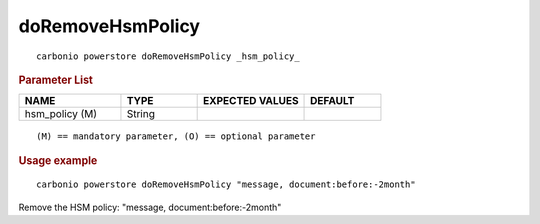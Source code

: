 .. SPDX-FileCopyrightText: 2022 Zextras <https://www.zextras.com/>
..
.. SPDX-License-Identifier: CC-BY-NC-SA-4.0

.. _carbonio_powerstore_doRemoveHsmPolicy:

**********************************
doRemoveHsmPolicy
**********************************

::

   carbonio powerstore doRemoveHsmPolicy _hsm_policy_ 


.. rubric:: Parameter List

.. list-table::
   :widths: 20 15 21 15
   :header-rows: 1

   * - NAME
     - TYPE
     - EXPECTED VALUES
     - DEFAULT
   * - hsm_policy (M)
     - String
     - 
     - 

::

   (M) == mandatory parameter, (O) == optional parameter



.. rubric:: Usage example


::

   carbonio powerstore doRemoveHsmPolicy "message, document:before:-2month"



Remove the HSM policy: "message, document:before:-2month"
